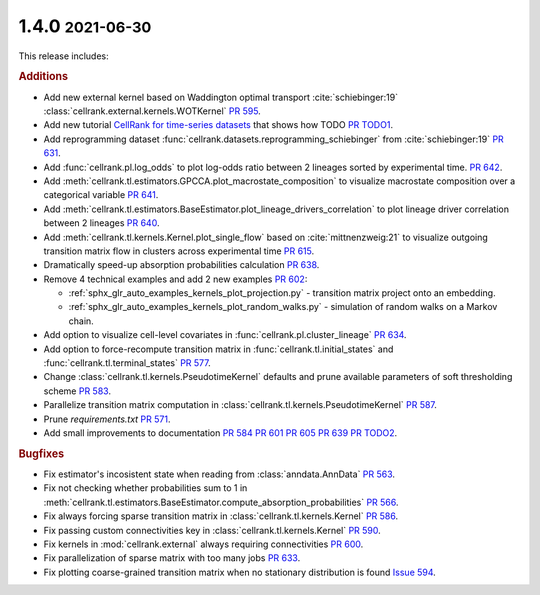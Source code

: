 .. role:: small

1.4.0 :small:`2021-06-30`
~~~~~~~~~~~~~~~~~~~~~~~~~
This release includes:

.. rubric:: Additions

- Add new external kernel based on Waddington optimal transport :cite:`schiebinger:19`
  :class:`cellrank.external.kernels.WOTKernel` `PR 595 <https://github.com/theislab/cellrank/pull/595>`_.
- Add new tutorial `CellRank for time-series datasets <https://cellrank.readthedocs.io/en/stable/real_time.html>`_ that
  shows how TODO `PR TODO1 <TODO: PR that closes WOT tutorial (either in notebooks repo)>`_.
- Add reprogramming dataset :func:`cellrank.datasets.reprogramming_schiebinger` from :cite:`schiebinger:19`
  `PR 631 <https://github.com/theislab/cellrank/pull/631>`_.
- Add :func:`cellrank.pl.log_odds` to plot log-odds ratio between 2 lineages sorted by experimental time.
  `PR 642 <https://github.com/theislab/cellrank/pull/642>`_.
- Add :meth:`cellrank.tl.estimators.GPCCA.plot_macrostate_composition` to visualize macrostate composition over a
  categorical variable `PR 641 <https://github.com/theislab/cellrank/pull/641>`_.
- Add :meth:`cellrank.tl.estimators.BaseEstimator.plot_lineage_drivers_correlation` to plot lineage driver correlation
  between 2 lineages `PR 640 <https://github.com/theislab/cellrank/pull/640>`_.
- Add :meth:`cellrank.tl.kernels.Kernel.plot_single_flow` based on :cite:`mittnenzweig:21` to visualize outgoing
  transition matrix flow in clusters across experimental time `PR 615 <https://github.com/theislab/cellrank/pull/615>`_.
- Dramatically speed-up absorption probabilities calculation `PR 638 <https://github.com/theislab/cellrank/pull/638>`_.
- Remove 4 technical examples and add 2 new examples `PR 602 <https://github.com/theislab/cellrank/pull/602>`_:

  - :ref:`sphx_glr_auto_examples_kernels_plot_projection.py` - transition matrix project onto an embedding.
  - :ref:`sphx_glr_auto_examples_kernels_plot_random_walks.py` - simulation of random walks on a Markov chain.

- Add option to visualize cell-level covariates in :func:`cellrank.pl.cluster_lineage`
  `PR 634 <https://github.com/theislab/cellrank/pull/634>`_.
- Add option to force-recompute transition matrix in :func:`cellrank.tl.initial_states` and
  :func:`cellrank.tl.terminal_states` `PR 577 <https://github.com/theislab/cellrank/pull/577>`_.
- Change :class:`cellrank.tl.kernels.PseudotimeKernel` defaults and prune available parameters
  of soft thresholding scheme `PR 583 <https://github.com/theislab/cellrank/pull/583>`_.
- Parallelize transition matrix computation in :class:`cellrank.tl.kernels.PseudotimeKernel`
  `PR 587 <https://github.com/theislab/cellrank/pull/587>`_.
- Prune *requirements.txt* `PR 571 <https://github.com/theislab/cellrank/pull/571>`_.
- Add small improvements to documentation `PR 584 <https://github.com/theislab/cellrank/pull/584>`_
  `PR 601 <https://github.com/theislab/cellrank/pull/601>`_ `PR 605 <https://github.com/theislab/cellrank/pull/605>`_
  `PR 639 <https://github.com/theislab/cellrank/issues/639>`_ `PR TODO2 <TODO: bibtex PR>`_.

.. rubric:: Bugfixes

- Fix estimator's incosistent state when reading from :class:`anndata.AnnData`
  `PR 563 <https://github.com/theislab/cellrank/pull/563>`_.
- Fix not checking whether probabilities sum to 1 in
  :meth:`cellrank.tl.estimators.BaseEstimator.compute_absorption_probabilities`
  `PR 566 <https://github.com/theislab/cellrank/pull/566>`_.
- Fix always forcing sparse transition matrix in :class:`cellrank.tl.kernels.Kernel`
  `PR 586 <https://github.com/theislab/cellrank/pull/586>`_.
- Fix passing custom connectivities key in :class:`cellrank.tl.kernels.Kernel`
  `PR 590 <https://github.com/theislab/cellrank/pull/590>`_.
- Fix kernels in :mod:`cellrank.external` always requiring connectivities
  `PR 600 <https://github.com/theislab/cellrank/pull/600>`_.
- Fix parallelization of sparse matrix with too many jobs `PR 633 <https://github.com/theislab/cellrank/pull/633>`_.
- Fix plotting coarse-grained transition matrix when no stationary distribution is found
  `Issue 594 <https://github.com/theislab/cellrank/issues/594>`_.
